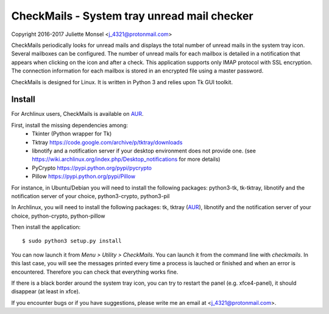 CheckMails - System tray unread mail checker
=============================================
Copyright 2016-2017 Juliette Monsel <j_4321@protonmail.com>

CheckMails periodically looks for unread mails and displays the total number 
of unread mails in the system tray icon. Several mailboxes can be configured. 
The number of unread mails for each mailbox is detailed in a notification 
that appears when clicking on the icon and after a check. This application 
supports only IMAP protocol with SSL encryption. The connection information 
for each mailbox is stored in an encrypted file using a master password.

CheckMails is designed for Linux. It is written in Python 3 and relies upon 
Tk GUI toolkit. 

Install
-------

For Archlinux users, CheckMails is available on `AUR <https://aur.archlinux.org/packages/checkmails>`__.

First, install the missing dependencies among:
 - Tkinter (Python wrapper for Tk)
 - Tktray https://code.google.com/archive/p/tktray/downloads
 - libnotify and a notification server if your desktop environment does not provide one.
   (see https://wiki.archlinux.org/index.php/Desktop_notifications for more details)
 - PyCrypto https://pypi.python.org/pypi/pycrypto
 - Pillow https://pypi.python.org/pypi/Pillow

For instance, in Ubuntu/Debian you will need to install the following packages:
python3-tk, tk-tktray, libnotify and the notification server of your choice, 
python3-crypto, python3-pil

In Archlinux, you will need to install the following packages:
tk, tktray (`AUR <https://aur.archlinux.org/packages/tktray>`__), libnotify and the notification server of your choice,
python-crypto, python-pillow
    
Then install the application:
:: 
    $ sudo python3 setup.py install

You can now launch it from `Menu > Utility > CheckMails`. You can launch
it from the command line with `checkmails`. In this last case, you will see
the messages printed every time a process is lauched or finished and when 
an error is encountered. Therefore you can check that everything works fine.


If there is a black border around the system tray icon, you can try to 
restart the panel (e.g. xfce4-panel), it should disappear (at least in xfce).


If you encounter bugs or if you have suggestions, please write me an email
at <j_4321@protonmail.com>.

